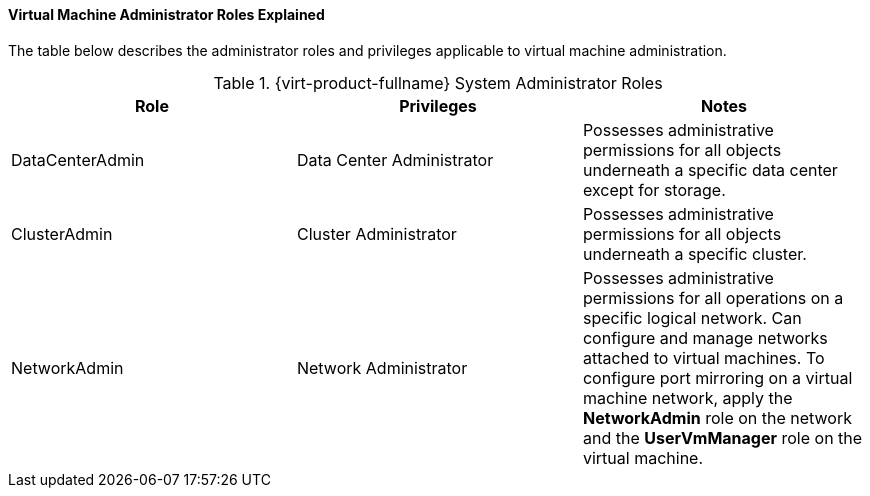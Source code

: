[[Virtual_Machine_Administrator_Roles_Explained]]
==== Virtual Machine Administrator Roles Explained

The table below describes the administrator roles and privileges applicable to virtual machine administration.

[[Virtual_Machine_Administrator_Roles]]

.{virt-product-fullname} System Administrator Roles
[options="header"]
|===
|Role |Privileges |Notes
|DataCenterAdmin |Data Center Administrator |Possesses administrative permissions for all objects underneath a specific data center except for storage.
|ClusterAdmin |Cluster Administrator |Possesses administrative permissions for all objects underneath a specific cluster.
|NetworkAdmin |Network Administrator |Possesses administrative permissions for all operations on a specific logical network. Can configure and manage networks attached to virtual machines. To configure port mirroring on a virtual machine network, apply the *NetworkAdmin* role on the network and the *UserVmManager* role on the virtual machine.
|===
